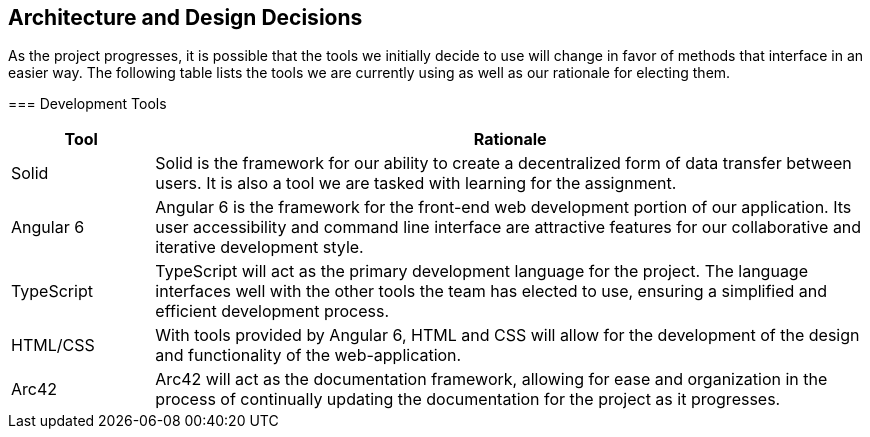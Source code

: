 [[section-design-decisions]]
== Architecture and Design Decisions


[role="arc42help"]
****
As the project progresses, it is possible that the tools we initially decide to use will change in favor of methods that interface in an easier way. The following table lists the tools we are currently using as well as our rationale for electing them.

=== Development Tools

[role="arc42help"]
****
[options="header",cols="1,5"]
|===
|Tool|Rationale
| Solid | Solid is the framework for our ability to create a decentralized form of data transfer between users. It is also a tool we are tasked with learning for the assignment. 
| Angular 6 | Angular 6 is the framework for the front-end web development portion of our application. Its user accessibility and command line interface are attractive features for our collaborative and iterative development style.
| TypeScript | TypeScript will act as the primary development language for the project. The language interfaces well with the other tools the team has elected to use, ensuring a simplified and efficient development process.
| HTML/CSS | With tools provided by Angular 6, HTML and CSS will allow for the development of the design and functionality of the web-application.
| Arc42 | Arc42 will act as the documentation framework, allowing for ease and organization in the process of continually updating the documentation for the project as it progresses.
|===
****
